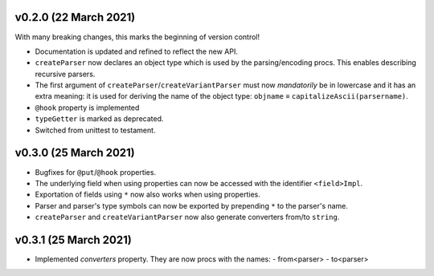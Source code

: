 v0.2.0 (22 March 2021)
-------------------------------------------------------------------------------
With many breaking changes, this marks the beginning of version control!

- Documentation is updated and refined to reflect the new API.
- ``createParser`` now declares an object type which is used by the
  parsing/encoding procs. This enables describing recursive parsers.
- The first argument of ``createParser``/``createVariantParser`` must now
  *mandatorily* be in lowercase and it has an extra meaning: it is used for
  deriving the name of the object type:
  ``objname`` ≡ ``capitalizeAscii(parsername)``.
- ``@hook`` property is implemented
- ``typeGetter`` is marked as deprecated.
- Switched from unittest to testament.

v0.3.0 (25 March 2021)
-------------------------------------------------------------------------------
- Bugfixes for ``@put``/``@hook`` properties.
- The underlying field when using properties can now be accessed with the
  identifier ``<field>Impl``.
- Exportation of fields using ``*`` now also works when using properties.
- Parser and parser's type symbols can now be exported by prepending ``*`` to
  the parser's name.
- ``createParser`` and ``createVariantParser`` now also generate converters
  from/to ``string``.

v0.3.1 (25 March 2021)
-------------------------------------------------------------------------------
- Implemented *converters* property. They are now procs with the names:
  - from<parser>
  - to<parser>